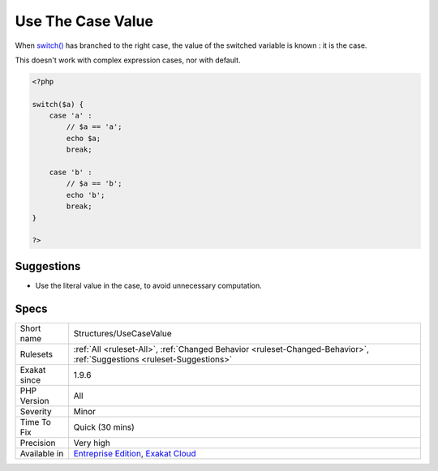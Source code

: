 .. _structures-usecasevalue:

.. _use-the-case-value:

Use The Case Value
++++++++++++++++++

.. meta::
	:description:
		Use The Case Value: When switch() has branched to the right case, the value of the switched variable is known : it is the case.
	:twitter:card: summary_large_image
	:twitter:site: @exakat
	:twitter:title: Use The Case Value
	:twitter:description: Use The Case Value: When switch() has branched to the right case, the value of the switched variable is known : it is the case
	:twitter:creator: @exakat
	:twitter:image:src: https://www.exakat.io/wp-content/uploads/2020/06/logo-exakat.png
	:og:image: https://www.exakat.io/wp-content/uploads/2020/06/logo-exakat.png
	:og:title: Use The Case Value
	:og:type: article
	:og:description: When switch() has branched to the right case, the value of the switched variable is known : it is the case
	:og:url: https://php-tips.readthedocs.io/en/latest/tips/Structures/UseCaseValue.html
	:og:locale: en
When `switch() <https://www.php.net/manual/en/control-structures.switch.php>`_ has branched to the right case, the value of the switched variable is known : it is the case.

This doesn't work with complex expression cases, nor with default.

.. code-block:: php
   
   <?php
   
   switch($a) {
       case 'a' : 
           // $a == 'a';
           echo $a;
           break;
           
       case 'b' : 
           // $a == 'b';
           echo 'b';
           break;
   }
   
   ?>

Suggestions
___________

* Use the literal value in the case, to avoid unnecessary computation.




Specs
_____

+--------------+-------------------------------------------------------------------------------------------------------------------------+
| Short name   | Structures/UseCaseValue                                                                                                 |
+--------------+-------------------------------------------------------------------------------------------------------------------------+
| Rulesets     | :ref:`All <ruleset-All>`, :ref:`Changed Behavior <ruleset-Changed-Behavior>`, :ref:`Suggestions <ruleset-Suggestions>`  |
+--------------+-------------------------------------------------------------------------------------------------------------------------+
| Exakat since | 1.9.6                                                                                                                   |
+--------------+-------------------------------------------------------------------------------------------------------------------------+
| PHP Version  | All                                                                                                                     |
+--------------+-------------------------------------------------------------------------------------------------------------------------+
| Severity     | Minor                                                                                                                   |
+--------------+-------------------------------------------------------------------------------------------------------------------------+
| Time To Fix  | Quick (30 mins)                                                                                                         |
+--------------+-------------------------------------------------------------------------------------------------------------------------+
| Precision    | Very high                                                                                                               |
+--------------+-------------------------------------------------------------------------------------------------------------------------+
| Available in | `Entreprise Edition <https://www.exakat.io/entreprise-edition>`_, `Exakat Cloud <https://www.exakat.io/exakat-cloud/>`_ |
+--------------+-------------------------------------------------------------------------------------------------------------------------+


